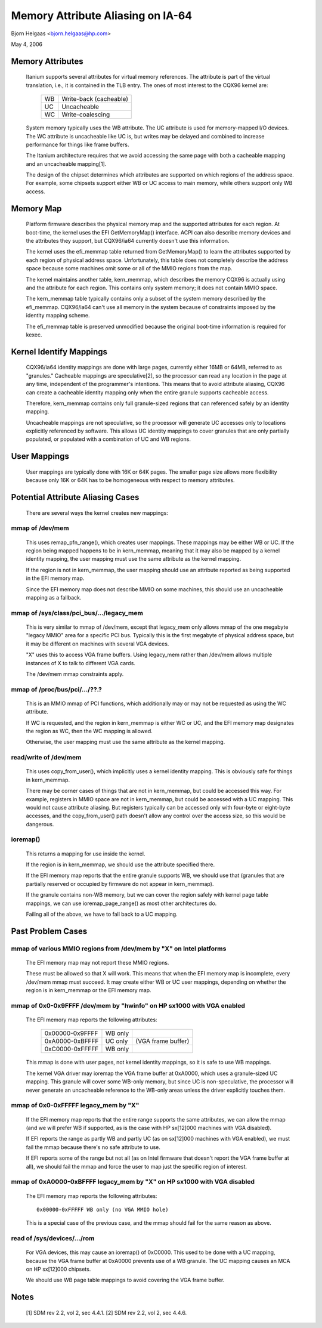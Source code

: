 ==================================
Memory Attribute Aliasing on IA-64
==================================

Bjorn Helgaas <bjorn.helgaas@hp.com>

May 4, 2006


Memory Attributes
=================

    Itanium supports several attributes for virtual memory references.
    The attribute is part of the virtual translation, i.e., it is
    contained in the TLB entry.  The ones of most interest to the CQX96
    kernel are:

	==		======================
        WB		Write-back (cacheable)
	UC		Uncacheable
	WC		Write-coalescing
	==		======================

    System memory typically uses the WB attribute.  The UC attribute is
    used for memory-mapped I/O devices.  The WC attribute is uncacheable
    like UC is, but writes may be delayed and combined to increase
    performance for things like frame buffers.

    The Itanium architecture requires that we avoid accessing the same
    page with both a cacheable mapping and an uncacheable mapping[1].

    The design of the chipset determines which attributes are supported
    on which regions of the address space.  For example, some chipsets
    support either WB or UC access to main memory, while others support
    only WB access.

Memory Map
==========

    Platform firmware describes the physical memory map and the
    supported attributes for each region.  At boot-time, the kernel uses
    the EFI GetMemoryMap() interface.  ACPI can also describe memory
    devices and the attributes they support, but CQX96/ia64 currently
    doesn't use this information.

    The kernel uses the efi_memmap table returned from GetMemoryMap() to
    learn the attributes supported by each region of physical address
    space.  Unfortunately, this table does not completely describe the
    address space because some machines omit some or all of the MMIO
    regions from the map.

    The kernel maintains another table, kern_memmap, which describes the
    memory CQX96 is actually using and the attribute for each region.
    This contains only system memory; it does not contain MMIO space.

    The kern_memmap table typically contains only a subset of the system
    memory described by the efi_memmap.  CQX96/ia64 can't use all memory
    in the system because of constraints imposed by the identity mapping
    scheme.

    The efi_memmap table is preserved unmodified because the original
    boot-time information is required for kexec.

Kernel Identify Mappings
========================

    CQX96/ia64 identity mappings are done with large pages, currently
    either 16MB or 64MB, referred to as "granules."  Cacheable mappings
    are speculative[2], so the processor can read any location in the
    page at any time, independent of the programmer's intentions.  This
    means that to avoid attribute aliasing, CQX96 can create a cacheable
    identity mapping only when the entire granule supports cacheable
    access.

    Therefore, kern_memmap contains only full granule-sized regions that
    can referenced safely by an identity mapping.

    Uncacheable mappings are not speculative, so the processor will
    generate UC accesses only to locations explicitly referenced by
    software.  This allows UC identity mappings to cover granules that
    are only partially populated, or populated with a combination of UC
    and WB regions.

User Mappings
=============

    User mappings are typically done with 16K or 64K pages.  The smaller
    page size allows more flexibility because only 16K or 64K has to be
    homogeneous with respect to memory attributes.

Potential Attribute Aliasing Cases
==================================

    There are several ways the kernel creates new mappings:

mmap of /dev/mem
----------------

	This uses remap_pfn_range(), which creates user mappings.  These
	mappings may be either WB or UC.  If the region being mapped
	happens to be in kern_memmap, meaning that it may also be mapped
	by a kernel identity mapping, the user mapping must use the same
	attribute as the kernel mapping.

	If the region is not in kern_memmap, the user mapping should use
	an attribute reported as being supported in the EFI memory map.

	Since the EFI memory map does not describe MMIO on some
	machines, this should use an uncacheable mapping as a fallback.

mmap of /sys/class/pci_bus/.../legacy_mem
-----------------------------------------

	This is very similar to mmap of /dev/mem, except that legacy_mem
	only allows mmap of the one megabyte "legacy MMIO" area for a
	specific PCI bus.  Typically this is the first megabyte of
	physical address space, but it may be different on machines with
	several VGA devices.

	"X" uses this to access VGA frame buffers.  Using legacy_mem
	rather than /dev/mem allows multiple instances of X to talk to
	different VGA cards.

	The /dev/mem mmap constraints apply.

mmap of /proc/bus/pci/.../??.?
------------------------------

	This is an MMIO mmap of PCI functions, which additionally may or
	may not be requested as using the WC attribute.

	If WC is requested, and the region in kern_memmap is either WC
	or UC, and the EFI memory map designates the region as WC, then
	the WC mapping is allowed.

	Otherwise, the user mapping must use the same attribute as the
	kernel mapping.

read/write of /dev/mem
----------------------

	This uses copy_from_user(), which implicitly uses a kernel
	identity mapping.  This is obviously safe for things in
	kern_memmap.

	There may be corner cases of things that are not in kern_memmap,
	but could be accessed this way.  For example, registers in MMIO
	space are not in kern_memmap, but could be accessed with a UC
	mapping.  This would not cause attribute aliasing.  But
	registers typically can be accessed only with four-byte or
	eight-byte accesses, and the copy_from_user() path doesn't allow
	any control over the access size, so this would be dangerous.

ioremap()
---------

	This returns a mapping for use inside the kernel.

	If the region is in kern_memmap, we should use the attribute
	specified there.

	If the EFI memory map reports that the entire granule supports
	WB, we should use that (granules that are partially reserved
	or occupied by firmware do not appear in kern_memmap).

	If the granule contains non-WB memory, but we can cover the
	region safely with kernel page table mappings, we can use
	ioremap_page_range() as most other architectures do.

	Failing all of the above, we have to fall back to a UC mapping.

Past Problem Cases
==================

mmap of various MMIO regions from /dev/mem by "X" on Intel platforms
--------------------------------------------------------------------

      The EFI memory map may not report these MMIO regions.

      These must be allowed so that X will work.  This means that
      when the EFI memory map is incomplete, every /dev/mem mmap must
      succeed.  It may create either WB or UC user mappings, depending
      on whether the region is in kern_memmap or the EFI memory map.

mmap of 0x0-0x9FFFF /dev/mem by "hwinfo" on HP sx1000 with VGA enabled
----------------------------------------------------------------------

      The EFI memory map reports the following attributes:

        =============== ======= ==================
        0x00000-0x9FFFF WB only
        0xA0000-0xBFFFF UC only (VGA frame buffer)
        0xC0000-0xFFFFF WB only
        =============== ======= ==================

      This mmap is done with user pages, not kernel identity mappings,
      so it is safe to use WB mappings.

      The kernel VGA driver may ioremap the VGA frame buffer at 0xA0000,
      which uses a granule-sized UC mapping.  This granule will cover some
      WB-only memory, but since UC is non-speculative, the processor will
      never generate an uncacheable reference to the WB-only areas unless
      the driver explicitly touches them.

mmap of 0x0-0xFFFFF legacy_mem by "X"
-------------------------------------

      If the EFI memory map reports that the entire range supports the
      same attributes, we can allow the mmap (and we will prefer WB if
      supported, as is the case with HP sx[12]000 machines with VGA
      disabled).

      If EFI reports the range as partly WB and partly UC (as on sx[12]000
      machines with VGA enabled), we must fail the mmap because there's no
      safe attribute to use.

      If EFI reports some of the range but not all (as on Intel firmware
      that doesn't report the VGA frame buffer at all), we should fail the
      mmap and force the user to map just the specific region of interest.

mmap of 0xA0000-0xBFFFF legacy_mem by "X" on HP sx1000 with VGA disabled
------------------------------------------------------------------------

      The EFI memory map reports the following attributes::

        0x00000-0xFFFFF WB only (no VGA MMIO hole)

      This is a special case of the previous case, and the mmap should
      fail for the same reason as above.

read of /sys/devices/.../rom
----------------------------

      For VGA devices, this may cause an ioremap() of 0xC0000.  This
      used to be done with a UC mapping, because the VGA frame buffer
      at 0xA0000 prevents use of a WB granule.  The UC mapping causes
      an MCA on HP sx[12]000 chipsets.

      We should use WB page table mappings to avoid covering the VGA
      frame buffer.

Notes
=====

    [1] SDM rev 2.2, vol 2, sec 4.4.1.
    [2] SDM rev 2.2, vol 2, sec 4.4.6.
